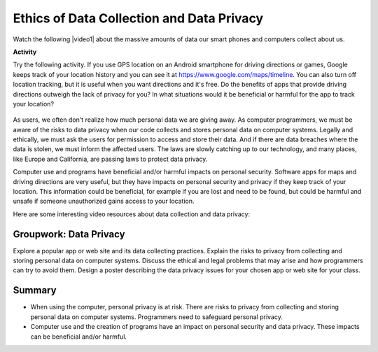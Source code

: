 .. qnum::
   :prefix: 8-7-
   :start: 1

.. |CodingEx| image:: ../../_static/codingExercise.png
    :width: 30px
    :align: middle
    :alt: coding exercise
    
    
.. |Exercise| image:: ../../_static/exercise.png
    :width: 35
    :align: middle
    :alt: exercise
    
    
.. |Groupwork| image:: ../../_static/groupwork.png
    :width: 35
    :align: middle
    :alt: groupwork
    
    
Ethics of Data Collection and Data Privacy
==========================================

.. |video1| raw:: html

   <a href="https://www.youtube.com/watch?v=bqWuioPHhz0" target="_blank" style="text-decoration:underline">video</a>
   

Watch the following |video1| about the massive amounts of data our smart phones and computers collect about us. 

.. youtube:: bqWuioPHhz0
    :height: 315
    :width: 560
    :align: left

.. |https://www.google.com/maps/timeline| raw:: html

   <a href="https://www.google.com/maps/timeline" target="_blank" style="text-decoration:underline" > https://www.google.com/maps/timeline</a>



|CodingEx| **Activity**

Try the following activity. If you use GPS location on an Android smartphone for driving directions or games, Google keeps track of your location history and you can see it at https://www.google.com/maps/timeline. You can also turn off location tracking, but it is useful when you want directions and it's free. Do the benefits of apps that provide driving directions outweigh the lack of privacy for you? In what situations would it be beneficial or harmful for the app to track your location?

.. figure:: Figures/googletimeline.png
    :width: 600px
    :align: center
    
As users, we often don't realize how much personal data we are giving away. As computer programmers, we must be aware of the risks to data privacy when our code collects and stores personal data on computer systems. Legally and ethically, we must ask the users for permission to access and store their data. And if there are data breaches where the data is stolen, we must inform the affected users. The laws are slowly catching up to our technology, and many places, like Europe and California, are passing laws to protect data privacy.

Computer use and programs have beneficial and/or harmful impacts on personal security. Software apps for maps and driving directions are very useful, but they have impacts on personal security and privacy if they keep track of your location. This information could be beneficial, for example if you are lost and need to be found, but could be harmful and unsafe if someone unauthorized gains access to your location.

Here are some interesting video resources about data collection and data privacy:

.. raw:: html

    <ul>
    <li>A short <a href="https://www.cnbc.com/video/2018/03/23/everything-you-need-to-know-about-the-cambridge-analytica-scandal.html" style="text-decoration:underline" target="_blank">1 minute video</a> about the Facebook Cambridge Analytica incident and a longer <a href="https://www.pbs.org/wgbh/frontline/film/facebook-dilemma/#video-2" style="text-decoration:underline" target="_blank">1 hour PBS special</a> on Facebook.</li>
    <li><a href="https://www.youtube.com/watch?v=gXiEBcb0Vs8" style="text-decoration:underline" target="_blank">What is Geo-fencing (2 mins)</a></li>
    <li><a href="https://www.youtube.com/watch?v=j6wwBqfSk-o" style="text-decoration:underline" target="_blank">The European General Data Protection Regulation (GDPR) (3 mins)</a></li></ul>
 




|Groupwork| Groupwork: Data Privacy
----------------------------------------------

Explore a popular app or web site and its data collecting practices. Explain the risks to privacy
from collecting and storing personal data on computer
systems.  Discuss the ethical and legal problems that may arise and how programmers can try to avoid them. Design a poster describing the data privacy issues for your chosen app or web site  for your class.

 


Summary
--------


- When using the computer, personal privacy is at risk. There are risks to privacy from collecting and storing personal data on computer systems. Programmers need to safeguard personal privacy.

- Computer use and the creation of programs have an impact on personal security and data privacy. These impacts can be beneficial and/or harmful.